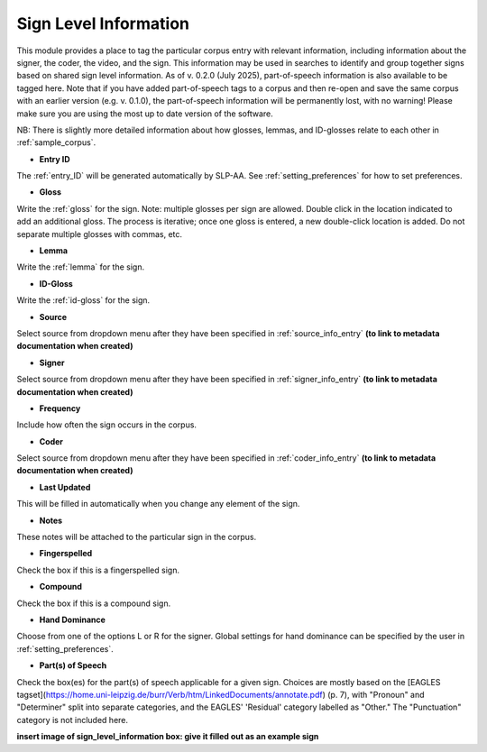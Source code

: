 .. _sign_level_info:


*********************
Sign Level Information
*********************

This module provides a place to tag the particular corpus entry with relevant information, including information about the signer, the coder, the video, and the sign. This information may be used in searches to identify and group together signs based on shared sign level information. As of v. 0.2.0 (July 2025), part-of-speech information is also available to be tagged here. Note that if you have added part-of-speech tags to a corpus and then re-open and save the same corpus with an earlier version (e.g. v. 0.1.0), the part-of-speech information will be permanently lost, with no warning! Please make sure you are using the most up to date version of the software.

NB: There is slightly more detailed information about how glosses, lemmas, and ID-glosses relate to each other in :ref:`sample_corpus`. 


- **Entry ID**

The :ref:`entry_ID` will be generated automatically by SLP-AA. See :ref:`setting_preferences` for how to set preferences.

- **Gloss**

Write the :ref:`gloss` for the sign. Note: multiple glosses per sign are allowed. Double click in the location indicated to add an additional gloss. The process is iterative; once one gloss is entered, a new double-click location is added. Do not separate multiple glosses with commas, etc.

- **Lemma**

Write the :ref:`lemma` for the sign. 

- **ID-Gloss**

Write the :ref:`id-gloss` for the sign.

- **Source**

Select source from dropdown menu after they have been specified in :ref:`source_info_entry` **(to link to metadata documentation when created)**

- **Signer**

Select source from dropdown menu after they have been specified in :ref:`signer_info_entry` **(to link to metadata documentation when created)**

- **Frequency**

Include how often the sign occurs in the corpus.

- **Coder**

Select source from dropdown menu after they have been specified in :ref:`coder_info_entry` **(to link to metadata documentation when created)**

- **Last Updated**

This will be filled in automatically when you change any element of the sign.

- **Notes**

These notes will be attached to the particular sign in the corpus.

- **Fingerspelled**

Check the box if this is a fingerspelled sign.

- **Compound**

Check the box if this is a compound sign.

- **Hand Dominance**

Choose from one of the options L or R for the signer. Global settings for hand dominance can be specified by the user in :ref:`setting_preferences`.

- **Part(s) of Speech**

Check the box(es) for the part(s) of speech applicable for a given sign. Choices are mostly based on the [EAGLES tagset](https://home.uni-leipzig.de/burr/Verb/htm/LinkedDocuments/annotate.pdf) (p. 7), with "Pronoun" and "Determiner" split into separate categories, and the EAGLES' 'Residual' category labelled as "Other." The "Punctuation" category is not included here.


.. image:: images/sign_level_info_example_v0-2-0.png
   :width: 90%
   :align: center

**insert image of sign_level_information box: give it filled out as an example sign** 
